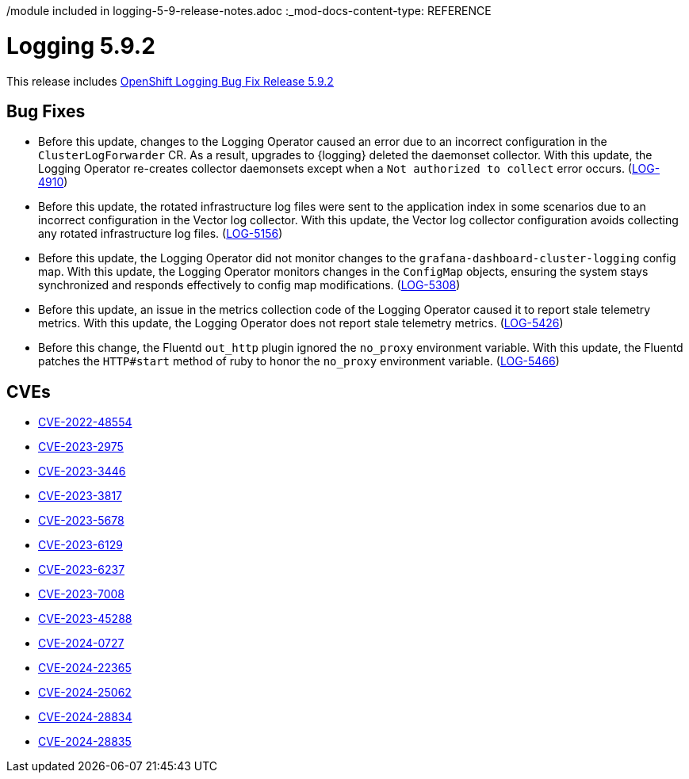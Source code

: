 /module included in logging-5-9-release-notes.adoc
:_mod-docs-content-type: REFERENCE
[id="logging-release-notes-5-9-2_{context}"]
= Logging 5.9.2
This release includes link:https://access.redhat.com/errata/RHSA-2024:2933[OpenShift Logging Bug Fix Release 5.9.2]

[id="logging-release-notes-5-9-2-bug-fixes"]
== Bug Fixes

* Before this update, changes to the Logging Operator caused an error due to an incorrect configuration in the `ClusterLogForwarder` CR. As a result, upgrades to {logging} deleted the daemonset collector. With this update, the Logging Operator re-creates collector daemonsets except when a `Not authorized to collect` error occurs. (link:https://issues.redhat.com/browse/LOG-4910[LOG-4910])

* Before this update, the rotated infrastructure log files were sent to the application index in some scenarios due to an incorrect configuration in the Vector log collector. With this update, the Vector log collector configuration avoids collecting any rotated infrastructure log files. (link:https://issues.redhat.com/browse/LOG-5156[LOG-5156])

* Before this update, the Logging Operator did not monitor changes to the `grafana-dashboard-cluster-logging` config map. With this update, the Logging Operator monitors changes in the `ConfigMap` objects, ensuring the system stays synchronized and responds effectively to config map modifications. (link:https://issues.redhat.com/browse/LOG-5308[LOG-5308])

* Before this update, an issue in the metrics collection code of the Logging Operator caused it to report stale telemetry metrics. With this update, the Logging Operator does not report stale telemetry metrics. (link:https://issues.redhat.com/browse/LOG-5426[LOG-5426])

* Before this change, the Fluentd `out_http` plugin ignored the `no_proxy` environment variable. With this update, the Fluentd patches the `HTTP#start` method of ruby to honor the `no_proxy` environment variable. (link:https://issues.redhat.com/browse/LOG-5466[LOG-5466])

[id="logging-release-notes-5-9-2-CVEs"]
== CVEs

* link:https://access.redhat.com/security/cve/CVE-2022-48554[CVE-2022-48554]
* link:https://access.redhat.com/security/cve/CVE-2023-2975[CVE-2023-2975]
* link:https://access.redhat.com/security/cve/CVE-2023-3446[CVE-2023-3446]
* link:https://access.redhat.com/security/cve/CVE-2023-3817[CVE-2023-3817]
* link:https://access.redhat.com/security/cve/CVE-2023-5678[CVE-2023-5678]
* link:https://access.redhat.com/security/cve/CVE-2023-6129[CVE-2023-6129]
* link:https://access.redhat.com/security/cve/CVE-2023-6237[CVE-2023-6237]
* link:https://access.redhat.com/security/cve/CVE-2023-7008[CVE-2023-7008]
* link:https://access.redhat.com/security/cve/CVE-2023-45288[CVE-2023-45288]
* link:https://access.redhat.com/security/cve/CVE-2024-0727[CVE-2024-0727]
* link:https://access.redhat.com/security/cve/CVE-2024-22365[CVE-2024-22365]
* link:https://access.redhat.com/security/cve/CVE-2024-25062[CVE-2024-25062]
* link:https://access.redhat.com/security/cve/CVE-2024-28834[CVE-2024-28834]
* link:https://access.redhat.com/security/cve/CVE-2024-28835[CVE-2024-28835]
